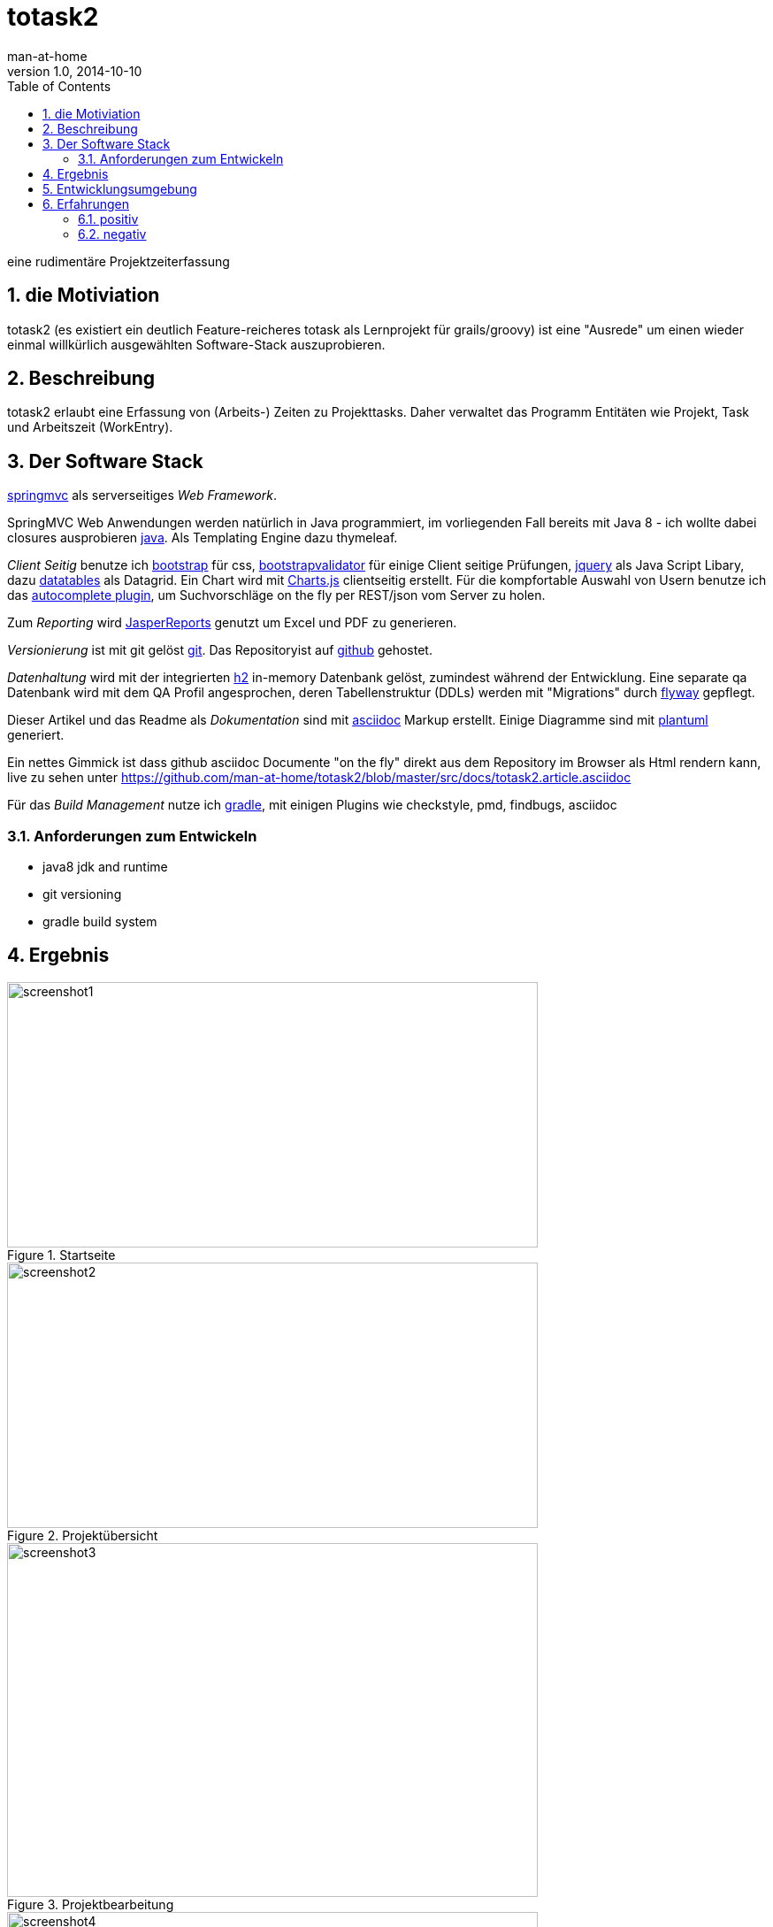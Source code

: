 = totask2
:numbered:
:icons:    font
:toc:      left
man-at-home
v1.0, 2014-10-10

eine rudimentäre Projektzeiterfassung 

== die Motiviation

totask2 (es existiert ein deutlich Feature-reicheres totask als Lernprojekt für grails/groovy) 
ist eine "Ausrede" um einen wieder einmal willkürlich ausgewählten Software-Stack auszuprobieren. 

== Beschreibung

totask2 erlaubt eine Erfassung von (Arbeits-) Zeiten zu Projekttasks. Daher verwaltet das Programm
Entitäten wie Projekt, Task und Arbeitszeit (WorkEntry).

== Der Software Stack

http://springmvc.org/[springmvc^] als serverseitiges _Web Framework_.

SpringMVC Web Anwendungen werden natürlich in Java programmiert, im vorliegenden Fall bereits mit Java 8 - 
ich wollte dabei closures ausprobieren https://java.com/de/[java]. Als Templating Engine dazu thymeleaf. 

_Client Seitig_ benutze ich http://getbootstrap.com//[bootstrap^] für css, 
http://bootstrapvalidator.com/[bootstrapvalidator^] für einige Client seitige Prüfungen, 
http://jquery.com/[jquery^] als Java Script Libary, dazu http://www.datatables.net/[datatables^] als Datagrid.
Ein Chart wird mit http://www.chartjs.org/[Charts.js^] clientseitig erstellt.
Für die kompfortable Auswahl von Usern benutze ich das http://jqueryui.com/autocomplete/[autocomplete plugin^], um
Suchvorschläge on the fly per REST/json vom Server zu holen.

Zum _Reporting_ wird http://community.jaspersoft.com/project/jasperreports-library[JasperReports^] genutzt 
um Excel und PDF zu generieren.

_Versionierung_ ist mit git gelöst http://git-scm.com/[git^]. Das Repositoryist auf 
 https://github.com/[github^] gehostet.
 
_Datenhaltung_ wird mit der integrierten  http://www.h2database.com/[h2^] 
in-memory Datenbank gelöst, zumindest während der Entwicklung. Eine separate qa Datenbank wird mit dem QA Profil angesprochen,
deren Tabellenstruktur (DDLs) werden mit "Migrations" durch http://flywaydb.org/[flyway^] gepflegt.

Dieser Artikel und das Readme als _Dokumentation_ sind mit http://asciidoctor.org/docs/asciidoc-writers-guide/[asciidoc^] 
Markup erstellt. Einige Diagramme sind mit http://plantuml.sourceforge.net/[plantuml^] generiert.

Ein nettes Gimmick ist dass  github  asciidoc Documente "on the fly" direkt aus dem Repository im Browser als Html
rendern kann, live zu sehen unter https://github.com/man-at-home/totask2/blob/master/src/docs/totask2.article.asciidoc

Für das _Build Management_ nutze ich http://www.gradle.org/[gradle^], mit einigen Plugins wie 
checkstyle, pmd, findbugs, asciidoc

=== Anforderungen zum Entwickeln

* java8 jdk and runtime
* git versioning
* gradle build system


== Ergebnis

[[img-startpage]]
.Startseite
image::images/totask2.startpage.png[screenshot1, 600, 300]

[[img-projects]]
.Projektübersicht
image::images/totask2.projects.png[screenshot2, 600, 300]

[[img-editProject]]
.Projektbearbeitung
image::images/totask2.editProject.png[screenshot3, 600, 400]


[[img-weekEntry]]
.Zeiterfassung
image::images/totask2.weekEntry.png[screenshot4, 600, 400]

[[img-weekEntryClient]]
.Zeiterfassung Client Funktionen
image::images/totask2.weekEntry.clientLogic.png[screenshot5, 600, 400]


[[img-weekEntryReporting]]
.Zeiterfassung Reporting
image::images/totask2.weekEntry.reporting.png[screenshot6, 600, 400]


[[img-weekEntryChart]]
.Zeiterfassung Chart
image::images/totask2.weekEntry.chart.png[screenshot7, 600, 400]

[[img-editAssignment]]
.Zeiterfassung Ajax Autocompletion
image::images/totask2.editAssignment.autocomplete.png[screenshot8, 600, 400]

[[img-login]]
.login
image::images/totask2.login.png[screenshot9, 600, 400]

== Entwicklungsumgebung

[[img-javadoc-plantuml]]
.javadoc plantuml Dokumentation
image::images/totask2.dev.JavaDoc.png[screenshot_DEV_1, 600, 400]

[[img-db]]
.h2console DB Abfragetool
image::images/totask2.dev.H2Console.png[screenshot_DEV_2, 600, 400]

== Erfahrungen

=== positiv

* kein xml, einfach zu durchschauen, 
* entwicklerfreundliche Bibliotheken
* Datenbank und Datenmodell (it jpa) schlank

=== negativ

* bisher noch keine
